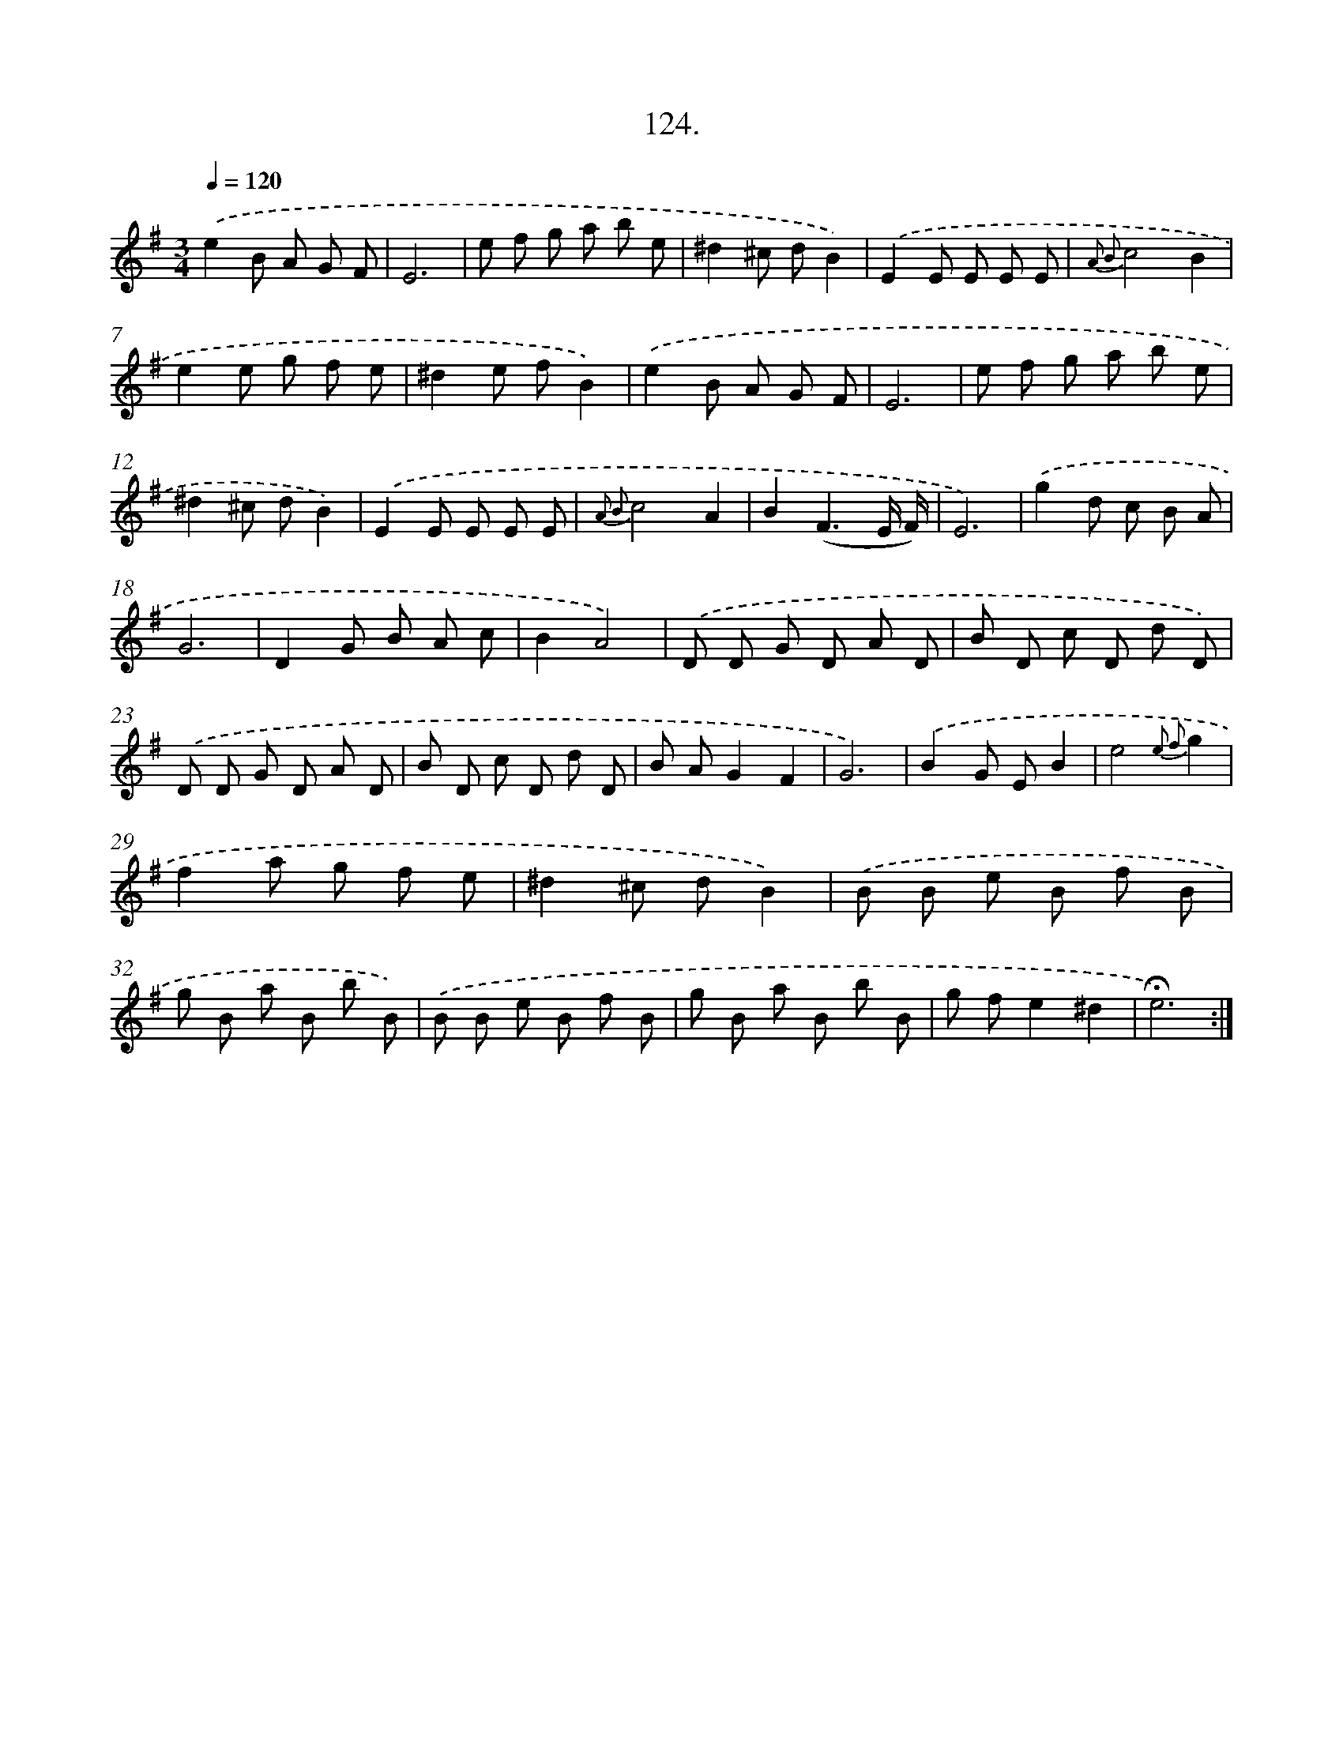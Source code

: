 X: 14109
T: 124.
%%abc-version 2.0
%%abcx-abcm2ps-target-version 5.9.1 (29 Sep 2008)
%%abc-creator hum2abc beta
%%abcx-conversion-date 2018/11/01 14:37:41
%%humdrum-veritas 2781030243
%%humdrum-veritas-data 1769713147
%%continueall 1
%%barnumbers 0
L: 1/8
M: 3/4
Q: 1/4=120
K: G clef=treble
.('e2B A G F |
E6 |
e f g a b e |
^d2^c dB2) |
.('E2E E E E |
{A2 B2}c4B2 |
e2e g f e |
^d2e fB2) |
.('e2B A G F |
E6 |
e f g a b e |
^d2^c dB2) |
.('E2E E E E |
{A2 B2}c4A2 |
B2(F3E/ F/) |
E6) |
.('g2d c B A |
G6 |
D2G B A c |
B2A4) |
.('D D G D A D |
B D c D d D) |
.('D D G D A D |
B D c D d D |
B AG2F2 |
G6) |
.('B2G EB2 |
e4{e2 f2}g2 |
f2a g f e |
^d2^c dB2) |
.('B B e B f B |
g B a B b B) |
.('B B e B f B |
g B a B b B |
g fe2^d2 |
!fermata!e6) :|]
